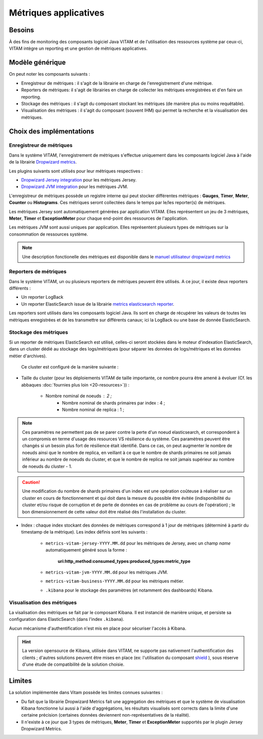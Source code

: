 Métriques applicatives
######################


Besoins
=======

À des fins de monitoring des composants logiciel Java VITAM et de l'utilisation des ressources système par ceux-ci, VITAM intègre un reporting et une gestion de métriques applicatives.


Modèle générique
================

On peut noter les composants suivants :

* Enregistreur de métriques : il s'agit de la librairie en charge de l'enregistrement d'une métrique.
* Reporters de métriques: il s'agit de librairies en charge de collecter les métriques enregistrées et d'en faire un reporting.
* Stockage des métriques : il s'agit du composant stockant les métriques (de manière plus ou moins requêtable).
* Visualisation des métriques : il s'agit du composant (souvent IHM) qui permet la recherche et la visualisation des métriques. 

Choix des implémentations
=========================

Enregistreur de métriques
-------------------------

Dans le système VITAM, l'enregistrement de métriques s'effectue uniquement dans les composants logiciel Java à l'aide de la librairie `Dropwizard metrics <http://metrics.dropwizard.io/3.1.0/>`_.

Les plugins suivants sont utilisés pour leur métriques respectives :

* `Dropwizard Jersey integration <http://metrics.dropwizard.io/3.1.0/manual/jersey/#instrumenting-jersey-2-x>`_ pour les métriques Jersey.
* `Dropwizard JVM integration <http://metrics.dropwizard.io/3.1.0/manual/jvm/>`_ pour les métriques JVM.

L'enregistreur de métriques possède un registre interne qui peut stocker différentes métriques : **Gauges**, **Timer**, **Meter**, **Counter** ou **Histograms**. Ces métriques seront collectées dans le temps par le/les reporter(s) de métriques.

Les métriques Jersey sont automatiquement générées par application VITAM. Elles représentent un jeu de 3 métriques, **Meter**, **Timer** et **ExceptionMeter** pour chaque end-point des ressources de l'application.

Les métriques JVM sont aussi uniques par application. Elles représentent plusieurs types de métriques sur la consommation de ressources système.

.. note::
        Une description fonctionelle des métriques est disponible dans le `manuel utilisateur dropwizard metrics <http://metrics.dropwizard.io/3.1.0/manual/core/>`_


Reporters de métriques
----------------------

Dans le système VITAM, un ou plusieurs reporters de métriques peuvent être utilisés. A ce jour, il existe deux reporters différents :

* Un reporter LogBack
* Un reporter ElasticSearch issue de la librairie `metrics elasticsearch reporter <https://github.com/elastic/elasticsearch-metrics-reporter-java>`_.

Les reporters sont utilisés dans les composants logiciel Java. Ils sont en charge de récupérer les valeurs de toutes les métriques enregistrées et de les transmettre sur différents canaux; ici la LogBack ou une base de donnée ElasticSearch. 


Stockage des métriques
----------------------

Si un reporter de métriques ElasticSearch est utilisé, celles-ci seront stockées dans le moteur d'indexation ElasticSearch, dans un cluster dédié au stockage des logs/métriques (pour séparer les données de logs/métriques et les données métier d'archives).

 Ce cluster est configuré de la manière suivante :

* Taille du cluster (pour les déploiements VITAM de taille importante, ce nombre pourra être amené à évoluer (Cf. les abbaques :doc:`fournies plus loin <20-resources>`)) :

    - Nombre nominal de noeuds : 2 ; 
	- Nombre nominal de shards primaires par index : 4 ;
	- Nombre nominal de replica : 1 ;
	
.. note::
	Ces paramètres ne permettent pas de se parer contre la perte d'un noeud elasticsearch, et correspondent à un compromis en terme d'usage des resources VS résilience du système.
	Ces paramètres peuvent être changés si un besoin plus fort de résilience était identifié. Dans ce cas, on peut augmenter le nombre de noeuds ainsi que le nombre de replica, en veillant à ce que le nombre de shards primaires ne soit jamais inférieur au nombre de noeuds du cluster, et que le nombre de replica ne soit jamais supérieur au nombre de noeuds du cluster - 1.

.. caution:: Une modification du nombre de shards primaires d'un index est une opération coûteuse à réaliser sur un cluster en cours de fonctionnement et qui doit dans la mesure du possible être évitée (indisponibilité du cluster et/ou risque de corruption et de perte de données en cas de problème au cours de l'opération) ; le bon dimensionnement de cette valeur doit être réalisé dès l'installation du cluster.

* Index : chaque index stockant des données de métriques correspond à 1 jour de métriques (déterminé à partir du timestamp de la métrique). Les index définis sont les suivants :

    - ``metrics-vitam-jersey-YYYY.MM.dd`` pour les métriques de Jersey, avec un champ *name* automatiquement généré sous la forme :

        **uri:http_method:consumed_types:produced_types:metric_type**

    - ``metrics-vitam-jvm-YYYY.MM.dd`` pour les métriques JVM.

    - ``metrics-vitam-business-YYYY.MM.dd`` pour les métriques métier.

    - ``.kibana`` pour le stockage des paramètres (et notamment des dashboards) Kibana.


.. Gestion des index
.. +++++++++++++++++

.. La création des templates d'index et des index doit être réalisée par l'application à l'origine de l'écriture dans Elasticsearch (kibana pour l'index ``.kibana``, logstash pour les autres index). La gestion des index est réalisée par l'application `Curator <https://www.elastic.co/guide/en/elasticsearch/client/curator/4.0/index.html>`_. Par défaut, l'outil est livré avec la configuration suivante :

.. * Durée de maintien des index "online" : 30 jours ; cela signifie qu'au bout de 30 jours, les index seront fermés, et n'apparaîtront donc plus dans l'IHM de suivi des logs. Cependant, ils sont conservés, et pourront donc être réouverts en cas de besoin.
.. * Durée de conservation des index : 365 jours ; au bout de cette durée, les index seront supprimés.


Visualisation des métriques
---------------------------

La visalisation des métriques se fait par le composant Kibana. Il est instancié de manière unique, et persiste sa configuration dans ElasticSearch (dans l'index ``.kibana``).

Aucun mécanisme d'authentification n'est mis en place pour sécuriser l'accès à Kibana.

.. hint:: La version opensource de Kibana, utilisée dans VITAM, ne supporte pas nativement l'authentification des clients ; d'autres solutions peuvent être mises en place (ex: l'utilisation du composant `shield <https://www.elastic.co/products/shield>`_ ), sous réserve d'une étude de compatibilité de la solution choisie.


Limites
=======

La solution implémentée dans Vitam possède les limites connues suivantes :

* Du fait que la librairie Dropwizard Metrics fait une aggregation des métriques et que le système de visualisation Kibana fonctionne lui aussi à l'aide d'aggrégations, les résultats visualisés sont corrects dans la limite d'une certaine précision (certaines données deviennent non-représentatives de la réalité). 
* Il n'existe à ce jour que 3 types de métriques, **Meter**, **Timer** et **ExceptionMeter** supportés par le plugin Jersey Dropwizard Metrics.
